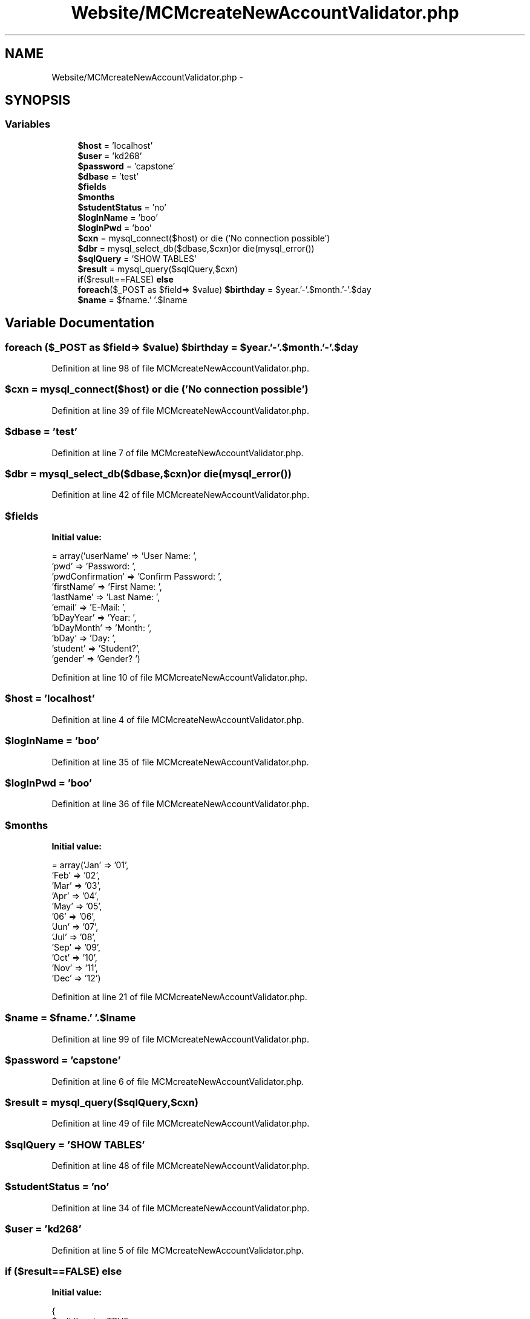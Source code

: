 .TH "Website/MCMcreateNewAccountValidator.php" 3 "Thu Feb 21 2013" "Version 01" "MCMProject" \" -*- nroff -*-
.ad l
.nh
.SH NAME
Website/MCMcreateNewAccountValidator.php \- 
.SH SYNOPSIS
.br
.PP
.SS "Variables"

.in +1c
.ti -1c
.RI "\fB$host\fP = 'localhost'"
.br
.ti -1c
.RI "\fB$user\fP = 'kd268'"
.br
.ti -1c
.RI "\fB$password\fP = 'capstone'"
.br
.ti -1c
.RI "\fB$dbase\fP = 'test'"
.br
.ti -1c
.RI "\fB$fields\fP"
.br
.ti -1c
.RI "\fB$months\fP"
.br
.ti -1c
.RI "\fB$studentStatus\fP = 'no'"
.br
.ti -1c
.RI "\fB$logInName\fP = 'boo'"
.br
.ti -1c
.RI "\fB$logInPwd\fP = 'boo'"
.br
.ti -1c
.RI "\fB$cxn\fP = mysql_connect($host) or die ('No connection possible')"
.br
.ti -1c
.RI "\fB$dbr\fP = mysql_select_db($dbase,$cxn)or die(mysql_error())"
.br
.ti -1c
.RI "\fB$sqlQuery\fP = 'SHOW TABLES'"
.br
.ti -1c
.RI "\fB$result\fP = mysql_query($sqlQuery,$cxn)"
.br
.ti -1c
.RI "\fBif\fP($result==FALSE) \fBelse\fP"
.br
.ti -1c
.RI "\fBforeach\fP($_POST as $field=> $value) \fB$birthday\fP = $year\&.'-'\&.$month\&.'-'\&.$day"
.br
.ti -1c
.RI "\fB$name\fP = $fname\&.' '\&.$lname"
.br
.in -1c
.SH "Variable Documentation"
.PP 
.SS "\fBforeach\fP ($_POST as $field=> $value) $birthday = $year\&.'-'\&.$month\&.'-'\&.$day"

.PP
Definition at line 98 of file MCMcreateNewAccountValidator\&.php\&.
.SS "$cxn = mysql_connect($host) or die ('No connection possible')"

.PP
Definition at line 39 of file MCMcreateNewAccountValidator\&.php\&.
.SS "$dbase = 'test'"

.PP
Definition at line 7 of file MCMcreateNewAccountValidator\&.php\&.
.SS "$dbr = mysql_select_db($dbase,$cxn)or die(mysql_error())"

.PP
Definition at line 42 of file MCMcreateNewAccountValidator\&.php\&.
.SS "$fields"
\fBInitial value:\fP
.PP
.nf
= array('userName' => 'User Name: ',
                        'pwd' => 'Password: ',
                        'pwdConfirmation' => 'Confirm Password: ',
                        'firstName' => 'First Name: ',
                        'lastName' => 'Last Name: ',
                        'email' => 'E-Mail: ',
                        'bDayYear' => 'Year: ',
                        'bDayMonth' => 'Month: ',
                        'bDay' => 'Day: ',
                        'student' => 'Student?',
                        'gender' => 'Gender? ')
.fi
.PP
Definition at line 10 of file MCMcreateNewAccountValidator\&.php\&.
.SS "$host = 'localhost'"

.PP
Definition at line 4 of file MCMcreateNewAccountValidator\&.php\&.
.SS "$logInName = 'boo'"

.PP
Definition at line 35 of file MCMcreateNewAccountValidator\&.php\&.
.SS "$logInPwd = 'boo'"

.PP
Definition at line 36 of file MCMcreateNewAccountValidator\&.php\&.
.SS "$months"
\fBInitial value:\fP
.PP
.nf
= array('Jan' => '01',
                    'Feb' => '02',
                    'Mar' => '03',
                    'Apr' => '04',
                    'May' => '05',
                    '06' => '06',
                    'Jun' => '07',
                    'Jul' => '08',
                    'Sep' => '09',
                    'Oct' => '10',
                    'Nov' => '11',
                    'Dec' => '12')
.fi
.PP
Definition at line 21 of file MCMcreateNewAccountValidator\&.php\&.
.SS "$name = $fname\&.' '\&.$lname"

.PP
Definition at line 99 of file MCMcreateNewAccountValidator\&.php\&.
.SS "$password = 'capstone'"

.PP
Definition at line 6 of file MCMcreateNewAccountValidator\&.php\&.
.SS "$result = mysql_query($sqlQuery,$cxn)"

.PP
Definition at line 49 of file MCMcreateNewAccountValidator\&.php\&.
.SS "$sqlQuery = 'SHOW TABLES'"

.PP
Definition at line 48 of file MCMcreateNewAccountValidator\&.php\&.
.SS "$studentStatus = 'no'"

.PP
Definition at line 34 of file MCMcreateNewAccountValidator\&.php\&.
.SS "$user = 'kd268'"

.PP
Definition at line 5 of file MCMcreateNewAccountValidator\&.php\&.
.SS "\fBif\fP ($result==FALSE) else"
\fBInitial value:\fP
.PP
.nf
{
        $validInput = TRUE
.fi
.PP
Definition at line 53 of file MCMcreateNewAccountValidator\&.php\&.
.SH "Author"
.PP 
Generated automatically by Doxygen for MCMProject from the source code\&.
